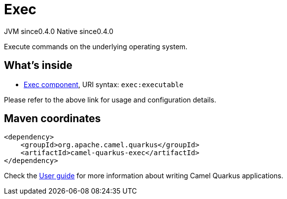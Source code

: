 // Do not edit directly!
// This file was generated by camel-quarkus-maven-plugin:update-extension-doc-page
= Exec
:page-aliases: extensions/exec.adoc
:cq-artifact-id: camel-quarkus-exec
:cq-native-supported: true
:cq-status: Stable
:cq-description: Execute commands on the underlying operating system.
:cq-deprecated: false
:cq-jvm-since: 0.4.0
:cq-native-since: 0.4.0

[.badges]
[.badge-key]##JVM since##[.badge-supported]##0.4.0## [.badge-key]##Native since##[.badge-supported]##0.4.0##

Execute commands on the underlying operating system.

== What's inside

* xref:{cq-camel-components}::exec-component.adoc[Exec component], URI syntax: `exec:executable`

Please refer to the above link for usage and configuration details.

== Maven coordinates

[source,xml]
----
<dependency>
    <groupId>org.apache.camel.quarkus</groupId>
    <artifactId>camel-quarkus-exec</artifactId>
</dependency>
----

Check the xref:user-guide/index.adoc[User guide] for more information about writing Camel Quarkus applications.
